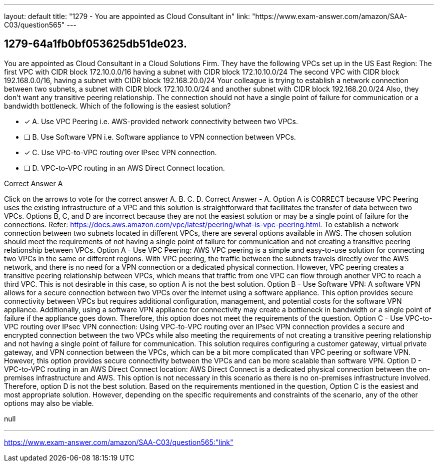 ---
layout: default 
title: "1279 - You are appointed as Cloud Consultant in"
link: "https://www.exam-answer.com/amazon/SAA-C03/question565"
---


[.question]
== 1279-64a1fb0bf053625db51de023.


****

[.query]
--
You are appointed as Cloud Consultant in a Cloud Solutions Firm.
They have the following VPCs set up in the US East Region: The first VPC with CIDR block 172.10.0.0/16 having a subnet with CIDR block 172.10.10.0/24
The second VPC with CIDR block 192.168.0.0/16, having a subnet with CIDR block 192.168.20.0/24
Your colleague is trying to establish a network connection between two subnets, a subnet with CIDR block 172.10.10.0/24 and another subnet with CIDR block 192.168.20.0/24
Also, they don't want any transitive peering relationship.
The connection should not have a single point of failure for communication or a bandwidth bottleneck.
Which of the following is the easiest solution?


--

[.list]
--
* [*] A. Use VPC Peering i.e. AWS-provided network connectivity between two VPCs.
* [ ] B. Use Software VPN i.e. Software appliance to VPN connection between VPCs.
* [*] C. Use VPC-to-VPC routing over IPsec VPN connection.
* [ ] D. VPC-to-VPC routing in an AWS Direct Connect location.

--
****

[.answer]
Correct Answer  A

[.explanation]
--
Click on the arrows to vote for the correct answer
A.
B.
C.
D.
Correct Answer - A.
Option A is CORRECT because VPC Peering uses the existing infrastructure of a VPC and this solution is straightforward that facilitates the transfer of data between two VPCs.
Options B, C, and D are incorrect because they are not the easiest solution or may be a single point of failure for the connections.
Refer: https://docs.aws.amazon.com/vpc/latest/peering/what-is-vpc-peering.html.
To establish a network connection between two subnets located in different VPCs, there are several options available in AWS. The chosen solution should meet the requirements of not having a single point of failure for communication and not creating a transitive peering relationship between VPCs.
Option A - Use VPC Peering: AWS VPC peering is a simple and easy-to-use solution for connecting two VPCs in the same or different regions. With VPC peering, the traffic between the subnets travels directly over the AWS network, and there is no need for a VPN connection or a dedicated physical connection.
However, VPC peering creates a transitive peering relationship between VPCs, which means that traffic from one VPC can flow through another VPC to reach a third VPC. This is not desirable in this case, so option A is not the best solution.
Option B - Use Software VPN: A software VPN allows for a secure connection between two VPCs over the internet using a software appliance. This option provides secure connectivity between VPCs but requires additional configuration, management, and potential costs for the software VPN appliance.
Additionally, using a software VPN appliance for connectivity may create a bottleneck in bandwidth or a single point of failure if the appliance goes down. Therefore, this option does not meet the requirements of the question.
Option C - Use VPC-to-VPC routing over IPsec VPN connection: Using VPC-to-VPC routing over an IPsec VPN connection provides a secure and encrypted connection between the two VPCs while also meeting the requirements of not creating a transitive peering relationship and not having a single point of failure for communication.
This solution requires configuring a customer gateway, virtual private gateway, and VPN connection between the VPCs, which can be a bit more complicated than VPC peering or software VPN. However, this option provides secure connectivity between the VPCs and can be more scalable than software VPN.
Option D - VPC-to-VPC routing in an AWS Direct Connect location: AWS Direct Connect is a dedicated physical connection between the on-premises infrastructure and AWS. This option is not necessary in this scenario as there is no on-premises infrastructure involved. Therefore, option D is not the best solution.
Based on the requirements mentioned in the question, Option C is the easiest and most appropriate solution. However, depending on the specific requirements and constraints of the scenario, any of the other options may also be viable.
--

[.ka]
null

'''



https://www.exam-answer.com/amazon/SAA-C03/question565:"link"


